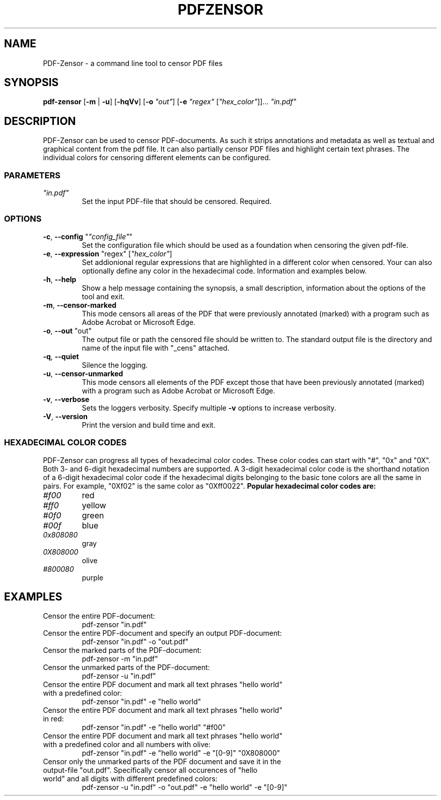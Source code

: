 .TH "PDFZENSOR" "1" "0.815"
.SH NAME
PDF-Zensor - a command line tool to censor PDF files
.SH SYNOPSIS
.B pdf-zensor
[\fB\-m\fR | \fB\-u\fR] [\fB\-hqVv\fR] [\fB\-o\fR \fI"out"\fR] [\fB\-e\fR \fI"regex"\fR [\fI"hex_color"\fR]]... \fI"in.pdf"\fR
.SH DESCRIPTION
PDF-Zensor can be used to censor PDF-documents. As such it strips annotations and metadata as well as textual and graphical content from the pdf file. It can also partially censor PDF files and highlight certain text phrases. The individual colors for censoring different elements can be configured.
.SS PARAMETERS
.TP
\fI"in.pdf"\fP
Set the input PDF-file that should be censored. Required.
.SS OPTIONS
.TP
\fB\-c\fP, \fB\--config\fP "\fI"config_file"\fR"
Set the configuration file which should be used as a foundation when censoring the given pdf-file.
.TP
\fB\-e\fP, \fB\--expression\fP "regex" [\fI"hex_color"\fR]
Set addionional regular expressions that are highlighted in a different color when censored. Your can also optionally define any color in the hexadecimal code. Information and examples below.
.TP
\fB\-h\fP, \fB\--help\fP
Show a help message containing the synopsis, a small description, information about the options of the tool and exit.
.TP
\fB\-m\fP, \fB\--censor-marked\fP
This mode censors all areas of the PDF that were previously annotated (marked) with a program such as Adobe Acrobat or Microsoft Edge.
.TP
\fB\-o\fP, \fB\--out\fP "out"
The output file or path the censored file should be written to. The standard output file is the directory and name of the input file with "_cens" attached.
.TP
\fB\-q\fP, \fB\--quiet\fP
Silence the logging.
.TP
\fB\-u\fP, \fB\--censor-unmarked\fP
This mode censors all elements of the PDF except those that have been previously annotated (marked) with a program such as Adobe Acrobat or Microsoft Edge.
.TP
\fB\-v\fP, \fB\--verbose\fP
Sets the loggers verbosity. Specify multiple \fB\-v\fP options to increase verbosity.
.TP
\fB\-V\fP, \fB\--version\fP
Print the version and build time and exit.
.SS HEXADECIMAL COLOR CODES
PDF-Zensor can progress all types of hexadecimal color codes. These color codes can start with "#", "0x" and "0X". Both 3- and 6-digit hexadecimal numbers are supported. A 3-digit hexadecimal color code is the shorthand notation of a 6-digit hexadecimal color code if the hexadecimal digits belonging to the basic tone colors are all the same in pairs. For example, "0Xf02" is the same color as "0Xff0022".
\fBPopular hexadecimal color codes are:\fR
.TP
\fI#f00\fR
red
.TP
\fI#ff0\fR
yellow
.TP
\fI#0f0\fR
green
.TP
\fI#00f\fR
blue
.TP
\fI0x808080\fR
gray
.TP
\fI0X808000\fR
olive
.TP
\fI#800080\fR
purple
.SH EXAMPLES
.TP
Censor the entire PDF-document:
pdf-zensor "in.pdf"
.TP
Censor the entire PDF-document and specify an output PDF-document:
pdf-zensor "in.pdf" -o "out.pdf"
.TP
Censor the marked parts of the PDF-document:
pdf-zensor -m "in.pdf"
.TP
Censor the unmarked parts of the PDF-document:
pdf-zensor -u "in.pdf"
.TP
Censor the entire PDF document and mark all text phrases "hello world" with a predefined color:
pdf-zensor "in.pdf" -e "hello world"
.TP
Censor the entire PDF document and mark all text phrases "hello world" in red:
pdf-zensor "in.pdf" -e "hello world" "#f00"
.TP
Censor the entire PDF document and mark all text phrases "hello world" with a predefined color and all numbers with olive:
pdf-zensor "in.pdf" -e "hello world" -e "[0-9]" "0X808000"
.TP
Censor only the unmarked parts of the PDF document and save it in the output-file "out.pdf". Specifically censor all occurences of "hello world" and all digits with different predefined colors:
pdf-zensor -u "in.pdf" -o "out.pdf" -e "hello world" -e "[0-9]"

